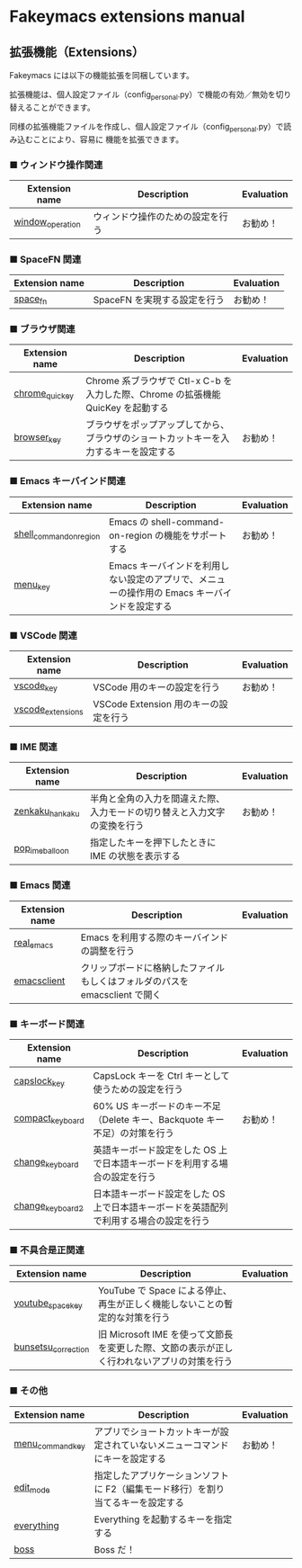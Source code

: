 #+STARTUP: showall indent

* Fakeymacs extensions manual

** 拡張機能（Extensions）

Fakeymacs には以下の機能拡張を同梱しています。

拡張機能は、個人設定ファイル（config_personal.py）で機能の有効／無効を切り替えることができます。

同様の拡張機能ファイルを作成し、個人設定ファイル（config_personal.py）で読み込むことにより、容易に
機能を拡張できます。

*** ■ ウィンドウ操作関連

|------------------+----------------------------------+------------|
| Extension name   | Description                      | Evaluation |
|------------------+----------------------------------+------------|
| [[/fakeymacs_extensions/window_operation][window_operation]] | ウィンドウ操作のための設定を行う | お勧め！   |
|------------------+----------------------------------+------------|

*** ■ SpaceFN 関連

|----------------+------------------------------+------------|
| Extension name | Description                  | Evaluation |
|----------------+------------------------------+------------|
| [[/fakeymacs_extensions/space_fn][space_fn]]       | SpaceFN を実現する設定を行う | お勧め！   |
|----------------+------------------------------+------------|

*** ■ ブラウザ関連

|----------------+--------------------------------------------------------------------------------------+------------|
| Extension name | Description                                                                          | Evaluation |
|----------------+--------------------------------------------------------------------------------------+------------|
| [[/fakeymacs_extensions/chrome_quickey][chrome_quickey]] | Chrome 系ブラウザで Ctl-x C-b を入力した際、Chrome の拡張機能 QuicKey を起動する     |            |
| [[/fakeymacs_extensions/browser_key][browser_key]]    | ブラウザをポップアップしてから、ブラウザのショートカットキーを入力するキーを設定する | お勧め！   |
|----------------+--------------------------------------------------------------------------------------+------------|

*** ■ Emacs キーバインド関連

|-------------------------+-----------------------------------------------------------------------------------------------+------------|
| Extension name          | Description                                                                                   | Evaluation |
|-------------------------+-----------------------------------------------------------------------------------------------+------------|
| [[/fakeymacs_extensions/shell_command_on_region][shell_command_on_region]] | Emacs の shell-command-on-region の機能をサポートする                                         | お勧め！   |
| [[/fakeymacs_extensions/menu_key][menu_key]]                | Emacs キーバインドを利用しない設定のアプリで、メニューの操作用の Emacs キーバインドを設定する |            |
|-------------------------+-----------------------------------------------------------------------------------------------+------------|

*** ■ VSCode 関連

|-------------------+---------------------------------------+------------|
| Extension name    | Description                           | Evaluation |
|-------------------+---------------------------------------+------------|
| [[/fakeymacs_extensions/vscode_key][vscode_key]]        | VSCode 用のキーの設定を行う           | お勧め！   |
| [[/fakeymacs_extensions/vscode_extensions][vscode_extensions]] | VSCode Extension 用のキーの設定を行う |            |
|-------------------+---------------------------------------+------------|

*** ■ IME 関連

|-----------------+--------------------------------------------------------------------------+------------|
| Extension name  | Description                                                              | Evaluation |
|-----------------+--------------------------------------------------------------------------+------------|
| [[/fakeymacs_extensions/zenkaku_hankaku][zenkaku_hankaku]] | 半角と全角の入力を間違えた際、入力モードの切り替えと入力文字の変換を行う | お勧め！   |
| [[/fakeymacs_extensions/pop_ime_balloon][pop_ime_balloon]] | 指定したキーを押下したときに IME の状態を表示する                        |            |
|-----------------+--------------------------------------------------------------------------+------------|

*** ■ Emacs 関連

|----------------+-----------------------------------------------------------------------------+------------|
| Extension name | Description                                                                 | Evaluation |
|----------------+-----------------------------------------------------------------------------+------------|
| [[/fakeymacs_extensions/real_emacs][real_emacs]]     | Emacs を利用する際のキーバインドの調整を行う                                |            |
| [[/fakeymacs_extensions/emacsclient][emacsclient]]    | クリップボードに格納したファイルもしくはフォルダのパスを emacsclient で開く |            |
|----------------+-----------------------------------------------------------------------------+------------|

*** ■ キーボード関連

|------------------+----------------------------------------------------------------------------------------+------------|
| Extension name   | Description                                                                            | Evaluation |
|------------------+----------------------------------------------------------------------------------------+------------|
| [[/fakeymacs_extensions/capslock_key][capslock_key]]     | CapsLock キーを Ctrl キーとして使うための設定を行う                                    |            |
| [[/fakeymacs_extensions/compact_keyboard][compact_keyboard]] | 60% US キーボードのキー不足（Delete キー、Backquote キー不足）の対策を行う             | お勧め！   |
| [[/fakeymacs_extensions/change_keyboard][change_keyboard]]  | 英語キーボード設定をした OS 上で日本語キーボードを利用する場合の設定を行う             |            |
| [[/fakeymacs_extensions/change_keyboard2][change_keyboard2]] | 日本語キーボード設定をした OS 上で日本語キーボードを英語配列で利用する場合の設定を行う |            |
|------------------+----------------------------------------------------------------------------------------+------------|

*** ■ 不具合是正関連

|---------------------+---------------------------------------------------------------------------------------------+------------|
| Extension name      | Description                                                                                 | Evaluation |
|---------------------+---------------------------------------------------------------------------------------------+------------|
| [[/fakeymacs_extensions/youtube_space_key][youtube_space_key]]   | YouTube で Space による停止、再生が正しく機能しないことの暫定的な対策を行う                 |            |
| [[/fakeymacs_extensions/bunsetsu_correction][bunsetsu_correction]] | 旧 Microsoft IME を使って文節長を変更した際、文節の表示が正しく行われないアプリの対策を行う |            |
|---------------------+---------------------------------------------------------------------------------------------+------------|

*** ■ その他

|------------------+-----------------------------------------------------------------------------------------------+------------|
| Extension name   | Description                                                                                   | Evaluation |
|------------------+-----------------------------------------------------------------------------------------------+------------|
| [[/fakeymacs_extensions/menu_command_key][menu_command_key]] | アプリでショートカットキーが設定されていないメニューコマンドにキーを設定する                  | お勧め！   |
| [[/fakeymacs_extensions/edit_mode][edit_mode]]        | 指定したアプリケーションソフトに F2（編集モード移行）を割り当てるキーを設定する               |            |
| [[/fakeymacs_extensions/everything][everything]]       | Everything を起動するキーを指定する                                                           |            |
| [[/fakeymacs_extensions/boss][boss]]             | Boss だ！                                                                                     |            |
|------------------+-----------------------------------------------------------------------------------------------+------------|
